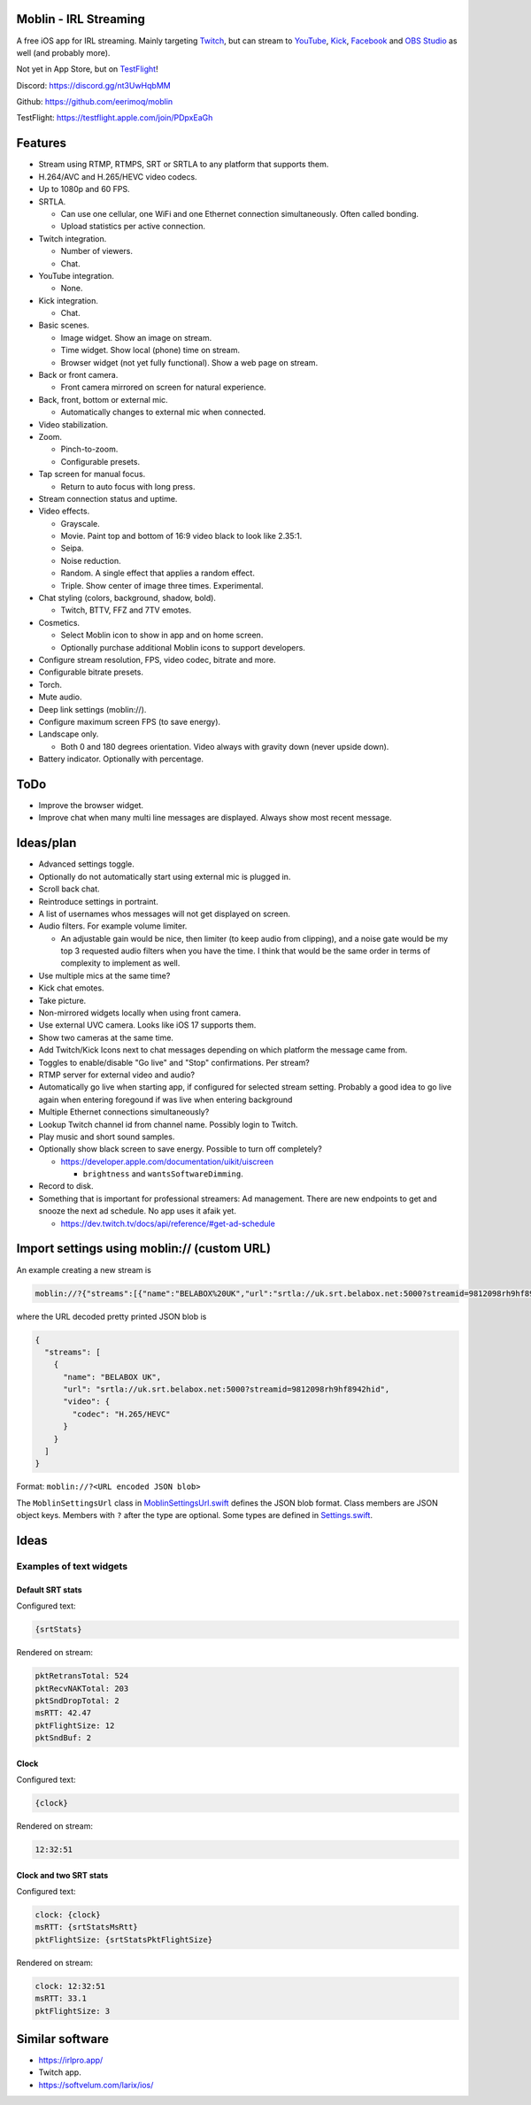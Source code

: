 Moblin - IRL Streaming
======================

A free iOS app for IRL streaming. Mainly targeting `Twitch`_, but can
stream to `YouTube`_, `Kick`_, `Facebook`_ and `OBS Studio`_ as well
(and probably more).

Not yet in App Store, but on `TestFlight`_!

.. image:: https://github.com/eerimoq/moblin/raw/main/Docs/main.jpg

Discord: https://discord.gg/nt3UwHqbMM

Github: https://github.com/eerimoq/moblin

TestFlight: https://testflight.apple.com/join/PDpxEaGh

Features
========

- Stream using RTMP, RTMPS, SRT or SRTLA to any platform that supports
  them.

- H.264/AVC and H.265/HEVC video codecs.

- Up to 1080p and 60 FPS.

- SRTLA.

  - Can use one cellular, one WiFi and one Ethernet connection
    simultaneously. Often called bonding.

  - Upload statistics per active connection.

- Twitch integration.

  - Number of viewers.

  - Chat.

- YouTube integration.

  - None.

- Kick integration.

  - Chat.

- Basic scenes.

  - Image widget. Show an image on stream.

  - Time widget. Show local (phone) time on stream.

  - Browser widget (not yet fully functional). Show a web page on
    stream.

- Back or front camera.

  - Front camera mirrored on screen for natural experience.

- Back, front, bottom or external mic.

  - Automatically changes to external mic when connected.

- Video stabilization.

- Zoom.

  - Pinch-to-zoom.

  - Configurable presets.

- Tap screen for manual focus.

  - Return to auto focus with long press.

- Stream connection status and uptime.

- Video effects.

  - Grayscale.

  - Movie. Paint top and bottom of 16:9 video black to look like
    2.35:1.

  - Seipa.

  - Noise reduction.

  - Random. A single effect that applies a random effect.

  - Triple. Show center of image three times. Experimental.

- Chat styling (colors, background, shadow, bold).

  - Twitch, BTTV, FFZ and 7TV emotes.

- Cosmetics.

  - Select Moblin icon to show in app and on home screen.

  - Optionally purchase additional Moblin icons to support developers.

- Configure stream resolution, FPS, video codec, bitrate and more.

- Configurable bitrate presets.

- Torch.

- Mute audio.

- Deep link settings (moblin://).

- Configure maximum screen FPS (to save energy).

- Landscape only.

  - Both 0 and 180 degrees orientation. Video always with gravity down
    (never upside down).

- Battery indicator. Optionally with percentage.

ToDo
====

- Improve the browser widget.

- Improve chat when many multi line messages are displayed. Always show
  most recent message.

Ideas/plan
==========

- Advanced settings toggle.

- Optionally do not automatically start using external mic is plugged
  in.

- Scroll back chat.

- Reintroduce settings in portraint.

- A list of usernames whos messages will not get displayed on screen.

- Audio filters. For example volume limiter.

  - An adjustable gain would be nice, then limiter (to keep audio from
    clipping), and a noise gate would be my top 3 requested audio
    filters when you have the time. I think that would be the same
    order in terms of complexity to implement as well.

- Use multiple mics at the same time?

- Kick chat emotes.

- Take picture.

- Non-mirrored widgets locally when using front camera.

- Use external UVC camera. Looks like iOS 17 supports them.

- Show two cameras at the same time.

- Add Twitch/Kick Icons next to chat messages depending on which
  platform the message came from.

- Toggles to enable/disable "Go live" and "Stop" confirmations. Per
  stream?

- RTMP server for external video and audio?

- Automatically go live when starting app, if configured for selected
  stream setting. Probably a good idea to go live again when entering
  foregound if was live when entering background

- Multiple Ethernet connections simultaneously?

- Lookup Twitch channel id from channel name. Possibly login to
  Twitch.

- Play music and short sound samples.

- Optionally show black screen to save energy. Possible to turn off
  completely?

  - https://developer.apple.com/documentation/uikit/uiscreen

    - ``brightness`` and ``wantsSoftwareDimming``.

- Record to disk.

- Something that is important for professional streamers: Ad
  management. There are new endpoints to get and snooze the next ad
  schedule. No app uses it afaik yet.

  - https://dev.twitch.tv/docs/api/reference/#get-ad-schedule

Import settings using moblin:// (custom URL)
============================================

An example creating a new stream is

.. code-block::

   moblin://?{"streams":[{"name":"BELABOX%20UK","url":"srtla://uk.srt.belabox.net:5000?streamid=9812098rh9hf8942hid","video":{"codec":"H.265/HEVC"}}]}

where the URL decoded pretty printed JSON blob is

.. code-block:: json

   {
     "streams": [
       {
         "name": "BELABOX UK",
         "url": "srtla://uk.srt.belabox.net:5000?streamid=9812098rh9hf8942hid",
         "video": {
           "codec": "H.265/HEVC"
         }
       }
     ]
   }

Format: ``moblin://?<URL encoded JSON blob>``

The ``MoblinSettingsUrl`` class in `MoblinSettingsUrl.swift`_ defines
the JSON blob format. Class members are JSON object keys. Members with
``?`` after the type are optional. Some types are defined in
`Settings.swift`_.

Ideas
=====

Examples of text widgets
------------------------

Default SRT stats
^^^^^^^^^^^^^^^^^

Configured text:

.. code-block:: text

   {srtStats}

Rendered on stream:

.. code-block:: text

   pktRetransTotal: 524
   pktRecvNAKTotal: 203
   pktSndDropTotal: 2
   msRTT: 42.47
   pktFlightSize: 12
   pktSndBuf: 2

Clock
^^^^^

Configured text:

.. code-block:: text

   {clock}

Rendered on stream:

.. code-block:: text

   12:32:51

Clock and two SRT stats
^^^^^^^^^^^^^^^^^^^^^^^

Configured text:

.. code-block:: text

   clock: {clock}
   msRTT: {srtStatsMsRtt}
   pktFlightSize: {srtStatsPktFlightSize}

Rendered on stream:

.. code-block:: text

   clock: 12:32:51
   msRTT: 33.1
   pktFlightSize: 3

Similar software
================

- https://irlpro.app/

- Twitch app.

- https://softvelum.com/larix/ios/

.. _OBS Studio: https://obsproject.com

.. _go: https://go.dev

.. _SRTLA: https://github.com/BELABOX/srtla

.. _Twitch: https://twitch.tv

.. _YouTube: https://youtube.com

.. _Kick: https://kick.com

.. _Facebook: https://facebook.com

.. _TestFlight: https://testflight.apple.com/join/PDpxEaGh

.. _MoblinSettingsUrl.swift: https://github.com/eerimoq/moblin/blob/main/Moblin/MoblinSettingsUrl.swift

.. _Settings.swift: https://github.com/eerimoq/moblin/blob/main/Moblin/Settings.swift
